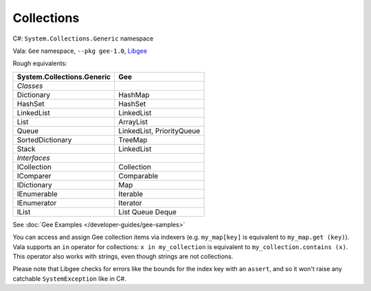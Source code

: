 Collections
===========

C#: ``System.Collections.Generic`` namespace

Vala: ``Gee`` namespace, ``--pkg gee-1.0``, `Libgee <https://wiki.gnome.org/Projects/Libgee>`_

Rough equivalents:

========================== ===
System.Collections.Generic Gee
========================== ===
`Classes`
Dictionary                 HashMap
HashSet                    HashSet
LinkedList                 LinkedList
List                       ArrayList
Queue                      LinkedList, PriorityQueue
SortedDictionary           TreeMap
Stack                      LinkedList
`Interfaces`
ICollection                Collection
IComparer                  Comparable
IDictionary                Map
IEnumerable                Iterable
IEnumerator                Iterator
IList                      List
                           Queue
                           Deque
========================== ===

See :doc:`Gee Examples </developer-guides/gee-samples>`

You can access and assign Gee collection items via indexers (e.g.
``my_map[key]`` is equivalent to ``my_map.get (key)``). Vala supports an ``in``
operator for collections: ``x in my_collection`` is equivalent to
``my_collection.contains (x)``. This operator also works with strings, even
though strings are not collections.

Please note that Libgee checks for errors like the bounds for the index key with
an ``assert``, and so it won't raise any catchable ``SystemException`` like in
C#.